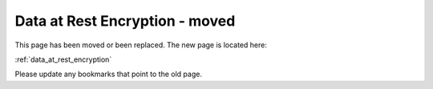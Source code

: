 

==============================================
Data at Rest Encryption - moved
==============================================


This page has been moved or been replaced. The new page is located here:

:ref:`data_at_rest_encryption`

Please update any bookmarks that point to the old page.

